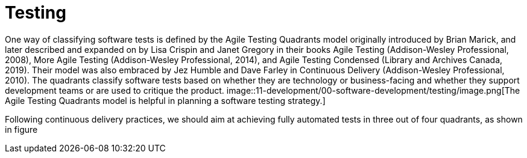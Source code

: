 = Testing
:figures: 11-development/00-software-development/testing

One way of classifying software tests is defined by the Agile Testing Quadrants model originally introduced by Brian Marick, and later described and expanded on by
Lisa Crispin and Janet Gregory in their books Agile Testing (Addison-Wesley Professional, 2008), More Agile Testing (Addison-Wesley Professional, 2014), and Agile Testing Condensed (Library and Archives Canada, 2019). Their model was also embraced by Jez Humble and Dave Farley in Continuous Delivery (Addison-Wesley Professional,
2010). The quadrants classify software tests based on whether they are technology or business-facing and whether they support development teams or are used to critique the product.
image::{figures}/image.png[The Agile Testing Quadrants model is helpful in planning a software testing strategy.]

Following continuous delivery practices, we should aim at achieving fully automated
tests in three out of four quadrants, as shown in figure
